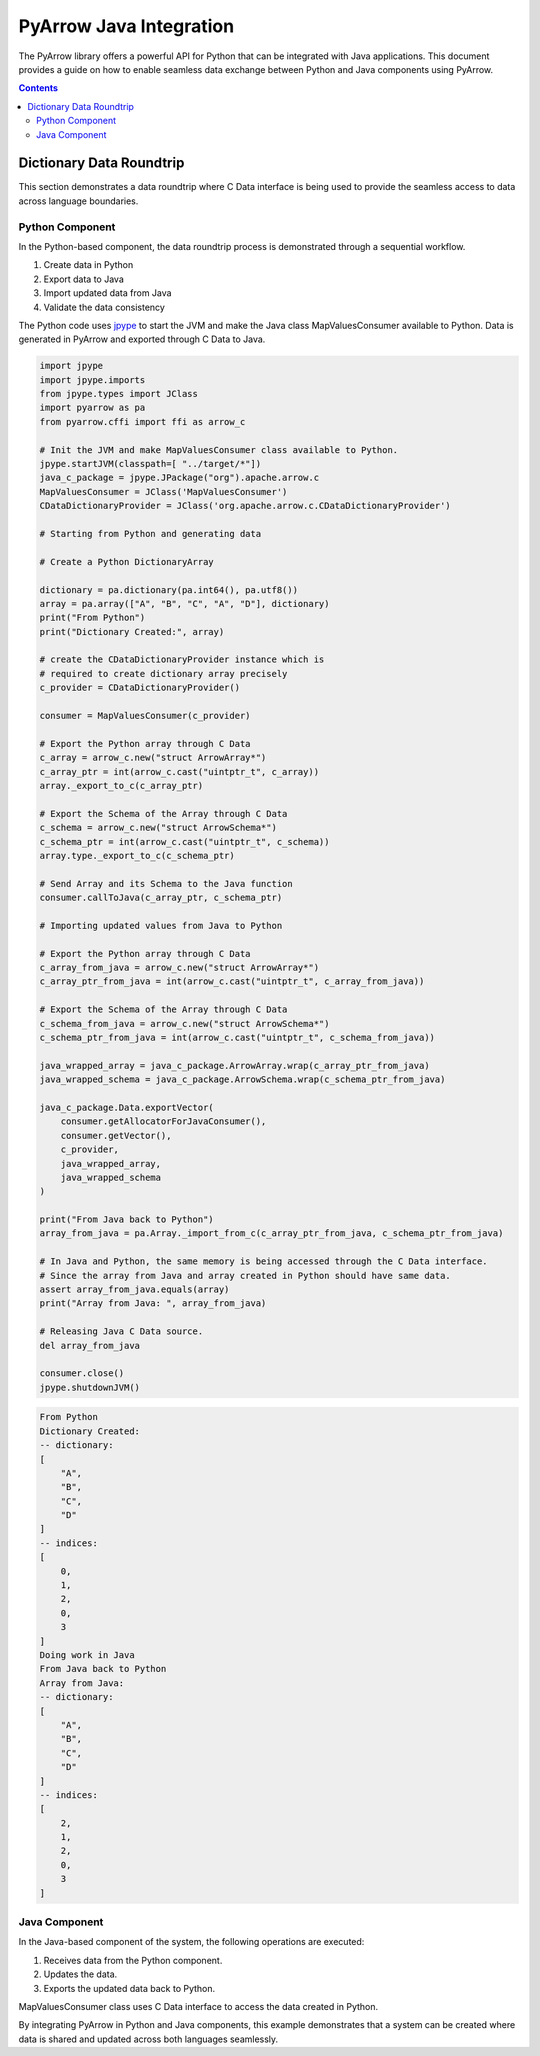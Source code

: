 .. Licensed to the Apache Software Foundation (ASF) under one
.. or more contributor license agreements.  See the NOTICE file
.. distributed with this work for additional information
.. regarding copyright ownership.  The ASF licenses this file
.. to you under the Apache License, Version 2.0 (the
.. "License"); you may not use this file except in compliance
.. with the License.  You may obtain a copy of the License at

..   http://www.apache.org/licenses/LICENSE-2.0

.. Unless required by applicable law or agreed to in writing,
.. software distributed under the License is distributed on an
.. "AS IS" BASIS, WITHOUT WARRANTIES OR CONDITIONS OF ANY
.. KIND, either express or implied.  See the License for the
.. specific language governing permissions and limitations
.. under the License.

.. _arrow-python-java:

========================
PyArrow Java Integration
========================

The PyArrow library offers a powerful API for Python that can be integrated with Java applications.
This document provides a guide on how to enable seamless data exchange between Python and Java components using PyArrow.

.. contents::

Dictionary Data Roundtrip
=========================

This section demonstrates a data roundtrip where C Data interface is being used to provide
the seamless access to data across language boundaries.


Python Component
----------------

In the Python-based component, the data roundtrip process is demonstrated through a sequential workflow.

1. Create data in Python 
2. Export data to Java
3. Import updated data from Java
4. Validate the data consistency

The Python code uses `jpype <https://jpype.readthedocs.io/en/latest/>`_ to start the JVM and make the Java class MapValuesConsumer available to Python.
Data is generated in PyArrow and exported through C Data to Java.

.. code-block:: python

    import jpype
    import jpype.imports
    from jpype.types import JClass
    import pyarrow as pa
    from pyarrow.cffi import ffi as arrow_c

    # Init the JVM and make MapValuesConsumer class available to Python.
    jpype.startJVM(classpath=[ "../target/*"])
    java_c_package = jpype.JPackage("org").apache.arrow.c
    MapValuesConsumer = JClass('MapValuesConsumer')
    CDataDictionaryProvider = JClass('org.apache.arrow.c.CDataDictionaryProvider')

    # Starting from Python and generating data

    # Create a Python DictionaryArray

    dictionary = pa.dictionary(pa.int64(), pa.utf8())
    array = pa.array(["A", "B", "C", "A", "D"], dictionary)
    print("From Python")
    print("Dictionary Created:", array)

    # create the CDataDictionaryProvider instance which is
    # required to create dictionary array precisely
    c_provider = CDataDictionaryProvider()

    consumer = MapValuesConsumer(c_provider)

    # Export the Python array through C Data
    c_array = arrow_c.new("struct ArrowArray*")
    c_array_ptr = int(arrow_c.cast("uintptr_t", c_array))
    array._export_to_c(c_array_ptr)

    # Export the Schema of the Array through C Data
    c_schema = arrow_c.new("struct ArrowSchema*")
    c_schema_ptr = int(arrow_c.cast("uintptr_t", c_schema))
    array.type._export_to_c(c_schema_ptr)

    # Send Array and its Schema to the Java function
    consumer.callToJava(c_array_ptr, c_schema_ptr)

    # Importing updated values from Java to Python

    # Export the Python array through C Data
    c_array_from_java = arrow_c.new("struct ArrowArray*")
    c_array_ptr_from_java = int(arrow_c.cast("uintptr_t", c_array_from_java))

    # Export the Schema of the Array through C Data
    c_schema_from_java = arrow_c.new("struct ArrowSchema*")
    c_schema_ptr_from_java = int(arrow_c.cast("uintptr_t", c_schema_from_java))

    java_wrapped_array = java_c_package.ArrowArray.wrap(c_array_ptr_from_java)
    java_wrapped_schema = java_c_package.ArrowSchema.wrap(c_schema_ptr_from_java)

    java_c_package.Data.exportVector(
        consumer.getAllocatorForJavaConsumer(),
        consumer.getVector(),
        c_provider,
        java_wrapped_array,
        java_wrapped_schema
    )

    print("From Java back to Python")
    array_from_java = pa.Array._import_from_c(c_array_ptr_from_java, c_schema_ptr_from_java)

    # In Java and Python, the same memory is being accessed through the C Data interface.
    # Since the array from Java and array created in Python should have same data. 
    assert array_from_java.equals(array)
    print("Array from Java: ", array_from_java)

    # Releasing Java C Data source.
    del array_from_java

    consumer.close()
    jpype.shutdownJVM()


.. code-block:: shell

    From Python
    Dictionary Created:
    -- dictionary:
    [
        "A",
        "B",
        "C",
        "D"
    ]
    -- indices:
    [
        0,
        1,
        2,
        0,
        3
    ]
    Doing work in Java
    From Java back to Python
    Array from Java:
    -- dictionary:
    [
        "A",
        "B",
        "C",
        "D"
    ]
    -- indices:
    [
        2,
        1,
        2,
        0,
        3
    ]


Java Component
--------------

In the Java-based component of the system, the following operations are executed:

1. Receives data from the Python component.
2. Updates the data.
3. Exports the updated data back to Python.

MapValuesConsumer class uses C Data interface to access the data created in Python.

.. testcode::

    import org.apache.arrow.c.ArrowArray;
    import org.apache.arrow.c.ArrowSchema;
    import org.apache.arrow.c.Data;
    import org.apache.arrow.c.CDataDictionaryProvider;
    import org.apache.arrow.memory.BufferAllocator;
    import org.apache.arrow.memory.RootAllocator;
    import org.apache.arrow.vector.FieldVector;
    import org.apache.arrow.vector.BigIntVector;
    import org.apache.arrow.util.AutoCloseables;


    class MapValuesConsumer implements AutoCloseable {
        private final BufferAllocator allocator;
        private final CDataDictionaryProvider provider;
        private FieldVector vector;
        private final BigIntVector intVector;


        public MapValuesConsumer(CDataDictionaryProvider provider, BufferAllocator allocator) {
          this.provider = provider;
          this.allocator = allocator;
          this.intVector = new BigIntVector("internal_test_vector", allocator);
        }

        public BufferAllocator getAllocatorForJavaConsumer() {
          return allocator;
        }

        public FieldVector getVector() {
          return this.vector;
        }

        public void update(long c_array_ptr, long c_schema_ptr) {
          ArrowArray arrow_array = ArrowArray.wrap(c_array_ptr);
          ArrowSchema arrow_schema = ArrowSchema.wrap(c_schema_ptr);
          this.vector = Data.importVector(allocator, arrow_array, arrow_schema, this.provider);
          this.doWorkInJava(vector);
        }

        public FieldVector updateFromJava(long c_array_ptr, long c_schema_ptr) {
          ArrowArray arrow_array = ArrowArray.wrap(c_array_ptr);
          ArrowSchema arrow_schema = ArrowSchema.wrap(c_schema_ptr);
          this.vector = Data.importVector(allocator, arrow_array, arrow_schema, this.provider);
          this.doWorkInJava(vector);
          return vector;
        }

        private void doWorkInJava(FieldVector vector) {
          System.out.println("Doing work in Java");
          BigIntVector bigIntVector = (BigIntVector)vector;
          bigIntVector.setSafe(0, 2);
        }

        public BigIntVector getIntVectorForJavaConsumer() {
          intVector.allocateNew(3);
          intVector.set(0, 1);
          intVector.set(1, 7);
          intVector.set(2, 93);
          intVector.setValueCount(3);
          return intVector;
        }

        @Override
        public void close() throws Exception {
          AutoCloseables.close(intVector);
        }
    }
    try (BufferAllocator allocator = new RootAllocator()) {
      CDataDictionaryProvider provider = new CDataDictionaryProvider();
      try (final MapValuesConsumer mvc = new MapValuesConsumer(provider, allocator)) {
        try (
            ArrowArray arrowArray = ArrowArray.allocateNew(allocator);
            ArrowSchema arrowSchema = ArrowSchema.allocateNew(allocator)
        ) {
          Data.exportVector(allocator, mvc.getIntVectorForJavaConsumer(), provider, arrowArray,
              arrowSchema);
          FieldVector updatedVector = mvc.updateFromJava(arrowArray.memoryAddress(),
              arrowSchema.memoryAddress());
          try (ArrowArray usedArray = ArrowArray.allocateNew(allocator);
              ArrowSchema usedSchema = ArrowSchema.allocateNew(allocator)) {
            Data.exportVector(allocator, updatedVector, provider, usedArray, usedSchema);
            try (FieldVector valueVectors = Data.importVector(allocator, usedArray, usedSchema,
                provider)) {
              System.out.println(valueVectors);
            }
          }
          updatedVector.close();
        } catch (Exception ex) {
          ex.printStackTrace();
        }
      } catch (Exception ex) {
        ex.printStackTrace();
      }
    } catch (Exception ex) {
      ex.printStackTrace();
    }


.. testoutput::

    Doing work in Java
    [2, 7, 93]


By integrating PyArrow in Python and Java components, this example demonstrates that 
a system can be created where data is shared and updated across both languages seamlessly.
